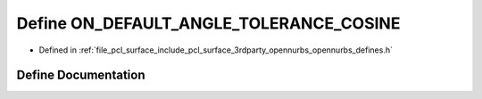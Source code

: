 .. _exhale_define_opennurbs__defines_8h_1a48817c15522bb78629b75ea385be6d06:

Define ON_DEFAULT_ANGLE_TOLERANCE_COSINE
========================================

- Defined in :ref:`file_pcl_surface_include_pcl_surface_3rdparty_opennurbs_opennurbs_defines.h`


Define Documentation
--------------------


.. doxygendefine:: ON_DEFAULT_ANGLE_TOLERANCE_COSINE
